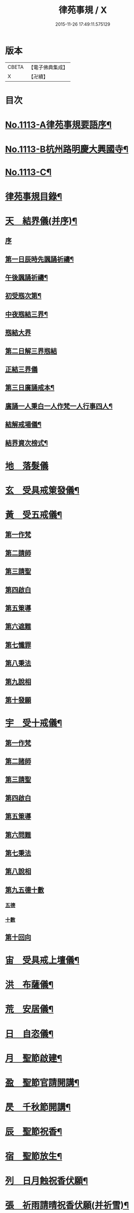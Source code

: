 #+TITLE: 律苑事規 / X
#+DATE: 2015-11-26 17:49:11.575129
* 版本
 |     CBETA|【電子佛典集成】|
 |         X|【卍續】    |

* 目次
* [[file:KR6k0257_001.txt::001-0092a1][No.1113-A律苑事規要語序¶]]
* [[file:KR6k0257_001.txt::001-0092a11][No.1113-B杭州路明慶大興國寺¶]]
* [[file:KR6k0257_001.txt::0092b14][No.1113-C¶]]
* [[file:KR6k0257_001.txt::0092c10][律苑事規目錄¶]]
* [[file:KR6k0257_001.txt::0094a13][天　結界儀(并序)¶]]
** [[file:KR6k0257_001.txt::0094a13][序]]
** [[file:KR6k0257_001.txt::0094c3][第一日辰時先諷誦祈禱¶]]
** [[file:KR6k0257_001.txt::0094c8][午後諷誦祈禱¶]]
** [[file:KR6k0257_001.txt::0094c12][初受剏次第¶]]
** [[file:KR6k0257_001.txt::0094c16][中夜剏結三界¶]]
** [[file:KR6k0257_001.txt::0095a7][剏結大界]]
** [[file:KR6k0257_001.txt::0095b21][第二日解三界剏結]]
** [[file:KR6k0257_001.txt::0095c17][正結三界儀]]
** [[file:KR6k0257_001.txt::0096a7][第三日廣誦戒本¶]]
** [[file:KR6k0257_001.txt::0096a8][廣誦一人秉白一人作梵一人行事四人¶]]
** [[file:KR6k0257_001.txt::0096b6][結解戒場儀¶]]
** [[file:KR6k0257_001.txt::0096b15][結界資次榜式¶]]
* [[file:KR6k0257_002.txt::002-0096c21][地　落髮儀]]
* [[file:KR6k0257_002.txt::0097c10][玄　受具戒䇿發儀¶]]
* [[file:KR6k0257_002.txt::0098a4][黃　受五戒儀¶]]
** [[file:KR6k0257_002.txt::0098a6][第一作梵]]
** [[file:KR6k0257_002.txt::0098a12][第二請師]]
** [[file:KR6k0257_002.txt::0098a21][第三請聖]]
** [[file:KR6k0257_002.txt::0098b15][第四啟白]]
** [[file:KR6k0257_002.txt::0098b22][第五䇿導]]
** [[file:KR6k0257_002.txt::0098b23][第六遮難]]
** [[file:KR6k0257_002.txt::0098c9][第七懺罪]]
** [[file:KR6k0257_002.txt::0098c12][第八秉法]]
** [[file:KR6k0257_002.txt::0098c16][第九說相]]
** [[file:KR6k0257_002.txt::0098c19][第十發願]]
* [[file:KR6k0257_002.txt::0098c24][宇　受十戒儀¶]]
** [[file:KR6k0257_002.txt::0099a2][第一作梵]]
** [[file:KR6k0257_002.txt::0099a8][第二諸師]]
** [[file:KR6k0257_002.txt::0099b2][第三請聖]]
** [[file:KR6k0257_002.txt::0099b8][第四啟白]]
** [[file:KR6k0257_002.txt::0099b15][第五䇿導]]
** [[file:KR6k0257_002.txt::0099b16][第六問難]]
** [[file:KR6k0257_002.txt::0099c4][第七秉法]]
** [[file:KR6k0257_002.txt::0099c7][第八說相]]
** [[file:KR6k0257_002.txt::0099c15][第九五德十數]]
*** [[file:KR6k0257_002.txt::0099c15][五德]]
*** [[file:KR6k0257_002.txt::0099c19][十數]]
** [[file:KR6k0257_002.txt::0100a1][第十回向]]
* [[file:KR6k0257_002.txt::0100a6][宙　受具戒上壇儀¶]]
* [[file:KR6k0257_003.txt::003-0102d4][洪　布薩儀¶]]
* [[file:KR6k0257_004.txt::004-0105c12][荒　安居儀¶]]
* [[file:KR6k0257_004.txt::0108a19][日　自恣儀¶]]
* [[file:KR6k0257_005.txt::005-0110a4][月　聖節啟建¶]]
* [[file:KR6k0257_005.txt::0111a13][盈　聖節官請開講¶]]
* [[file:KR6k0257_005.txt::0111c24][昃　千秋節開講¶]]
* [[file:KR6k0257_005.txt::0112a24][辰　聖節祝香¶]]
* [[file:KR6k0257_005.txt::0112b13][宿　聖節放生¶]]
* [[file:KR6k0257_005.txt::0112b19][列　日月蝕祝香伏願¶]]
* [[file:KR6k0257_005.txt::0112c3][張　祈雨請晴祝香伏願(并祈雪)¶]]
** [[file:KR6k0257_005.txt::0112c5][佛天願雨]]
** [[file:KR6k0257_005.txt::0112c7][觀音願雨]]
** [[file:KR6k0257_005.txt::0112c10][諸龍願雨]]
** [[file:KR6k0257_005.txt::0112c13][祈晴]]
** [[file:KR6k0257_005.txt::0112c17][祈雪]]
* [[file:KR6k0257_005.txt::0112c23][寒　大殿藏殿祝聖¶]]
* [[file:KR6k0257_005.txt::0113a19][來　朝廷祈禱¶]]
* [[file:KR6k0257_005.txt::0113b2][暑　如來降誕¶]]
* [[file:KR6k0257_005.txt::0113c14][往　如來涅槃成道¶]]
* [[file:KR6k0257_005.txt::0114a10][秋　蘭盆献供¶]]
* [[file:KR6k0257_005.txt::0114a24][收　南山靈芝祖忌¶]]
* [[file:KR6k0257_005.txt::0114c12][冬　開山祖忌¶]]
* [[file:KR6k0257_005.txt::0114c22][藏　諸祖忌¶]]
* [[file:KR6k0257_005.txt::0115a7][閏　嗣法師忌¶]]
* [[file:KR6k0257_005.txt::0115b6][餘　九祖頌¶]]
* [[file:KR6k0257_005.txt::0115b14][成　送法衣¶]]
* [[file:KR6k0257_006.txt::006-0115c4][歲　專使請住持¶]]
* [[file:KR6k0257_006.txt::0116a11][律　西堂頭首住持¶]]
* [[file:KR6k0257_006.txt::0116a20][呂　頭首受請法嗣¶]]
* [[file:KR6k0257_006.txt::0116b8][調　煎點住持當代¶]]
* [[file:KR6k0257_006.txt::0116c2][陽　煎點西堂頭首新命¶]]
* [[file:KR6k0257_006.txt::0116c15][雲　山門管待新命當代專使¶]]
* [[file:KR6k0257_006.txt::0116c21][騰　西堂頭首受命管待¶]]
* [[file:KR6k0257_006.txt::0116c24][致　辭眾上座茶湯¶]]
* [[file:KR6k0257_006.txt::0117a10][雨　見職首座辭眾¶]]
* [[file:KR6k0257_006.txt::0117a17][露　入院古法¶]]
* [[file:KR6k0257_006.txt::0117a24][結　入院新法]]
* [[file:KR6k0257_006.txt::0117c2][為　庫司請新住持齋¶]]
* [[file:KR6k0257_006.txt::0117c14][霜　開堂祝聖¶]]
* [[file:KR6k0257_006.txt::0118a23][金　新命巡寮¶]]
* [[file:KR6k0257_006.txt::0118b4][生　僧堂特為茶湯¶]]
* [[file:KR6k0257_006.txt::0118b24][麗　檀越諷經]]
* [[file:KR6k0257_006.txt::0118c5][水　管待專使¶]]
* [[file:KR6k0257_006.txt::0118c10][玉　留請兩班¶]]
* [[file:KR6k0257_006.txt::0118c18][出　參放出入¶]]
* [[file:KR6k0257_006.txt::0119a9][崑　交割什物¶]]
* [[file:KR6k0257_006.txt::0119a16][崗　方丈小座湯¶]]
* [[file:KR6k0257_007.txt::007-0119c6][劒　煎點住持]]
* [[file:KR6k0257_007.txt::0120a21][號　兩班𥨊堂煎點¶]]
* [[file:KR6k0257_007.txt::0120b3][巨　諸山𥨊堂煎點¶]]
* [[file:KR6k0257_007.txt::0120b13][闕　尊宿相訪¶]]
* [[file:KR6k0257_007.txt::0120c21][珠　諸山相訪¶]]
* [[file:KR6k0257_007.txt::0121a7][稱　官員相訪¶]]
* [[file:KR6k0257_007.txt::0121a13][夜　施主齋僧¶]]
* [[file:KR6k0257_007.txt::0121a24][光　請名德都講]]
* [[file:KR6k0257_007.txt::0121b15][果　兩班進退¶]]
* [[file:KR6k0257_007.txt::0121c22][珍　挂鉢請知事¶]]
* [[file:KR6k0257_007.txt::0122a5][李　侍者進退¶]]
* [[file:KR6k0257_007.txt::0122a19][柰　方丈特為新舊兩班湯¶]]
* [[file:KR6k0257_007.txt::0122b9][菜　管待新舊兩班¶]]
* [[file:KR6k0257_007.txt::0122b21][重　住持垂訪點茶¶]]
* [[file:KR6k0257_007.txt::0122c6][芥　方丈特為新首座茶¶]]
* [[file:KR6k0257_007.txt::0122c17][薑　諸莊監收¶]]
* [[file:KR6k0257_007.txt::0123a4][海　頭香寮舍交割什物¶]]
* [[file:KR6k0257_008.txt::008-0123a19][鹹　住持¶]]
* [[file:KR6k0257_008.txt::0123b10][河　前堂¶]]
* [[file:KR6k0257_008.txt::0123b16][淡　後堂¶]]
* [[file:KR6k0257_008.txt::0123b21][鱗　都監寺¶]]
* [[file:KR6k0257_008.txt::0123c8][潛　懺首¶]]
* [[file:KR6k0257_008.txt::0123c15][羽　維那¶]]
* [[file:KR6k0257_008.txt::0123c24][翔　知客¶]]
* [[file:KR6k0257_008.txt::0124a10][龍　知浴¶]]
* [[file:KR6k0257_008.txt::0124a21][師　知殿¶]]
* [[file:KR6k0257_008.txt::0124b3][火　侍者¶]]
* [[file:KR6k0257_008.txt::0124c13][帝　列項職員¶]]
* [[file:KR6k0257_008.txt::0125b22][鳥　百丈規繩¶]]
* [[file:KR6k0257_008.txt::0125c24][官　日用清規¶]]
* [[file:KR6k0257_008.txt::0127c11][人　十威儀頌¶]]
* [[file:KR6k0257_009.txt::009-0128a15][皇　當代住持涅槃¶]]
* [[file:KR6k0257_009.txt::0128b7][始　遺囑遺書¶]]
* [[file:KR6k0257_009.txt::0128b17][制　入龕¶]]
* [[file:KR6k0257_009.txt::0128c11][文　主喪¶]]
* [[file:KR6k0257_009.txt::0128c19][字　諸佛事¶]]
* [[file:KR6k0257_009.txt::0129a10][乃　移龕¶]]
* [[file:KR6k0257_009.txt::0129a19][服　挂真舉哀致祭奠茶湯¶]]
* [[file:KR6k0257_009.txt::0129b8][衣　祭次¶]]
* [[file:KR6k0257_009.txt::0129b16][裳　宿夜對靈策發奠茶湯¶]]
* [[file:KR6k0257_009.txt::0129b24][推　出喪挂真奠茶湯¶]]
* [[file:KR6k0257_009.txt::0129c10][位　秉矩挂真¶]]
* [[file:KR6k0257_009.txt::0129c17][遜　入塔¶]]
* [[file:KR6k0257_009.txt::0130a2][國　全身入塔¶]]
* [[file:KR6k0257_009.txt::0130a5][有　分衣¶]]
* [[file:KR6k0257_009.txt::0130b8][虞　管待¶]]
* [[file:KR6k0257_009.txt::0130b12][陶　孝服¶]]
* [[file:KR6k0257_009.txt::0130b17][唐　兩班悼住持¶]]
* [[file:KR6k0257_009.txt::0130b21][吊　上祭資次¶]]
* [[file:KR6k0257_009.txt::0130c3][民　念誦諸式¶]]
** [[file:KR6k0257_009.txt::0130c3][宿夜迴向]]
** [[file:KR6k0257_009.txt::0130c8][起龕]]
** [[file:KR6k0257_009.txt::0130c11][化壇]]
** [[file:KR6k0257_009.txt::0130c17][全身入塔]]
** [[file:KR6k0257_009.txt::0130c22][法嗣]]
** [[file:KR6k0257_009.txt::0131a3][小師]]
** [[file:KR6k0257_009.txt::0131a8][入塔諷經迴向]]
* [[file:KR6k0257_009.txt::0131a12][伐　遺囑式¶]]
* [[file:KR6k0257_009.txt::0131a19][罪　佛事資次¶]]
* [[file:KR6k0257_009.txt::0131a24][周　估唱衣單等式¶]]
** [[file:KR6k0257_009.txt::0131a24][估唱衣單狀式]]
** [[file:KR6k0257_009.txt::0131b6][繳納度牒狀式¶]]
** [[file:KR6k0257_009.txt::0131b14][訃狀式¶]]
** [[file:KR6k0257_009.txt::0131b19][封皮¶]]
* [[file:KR6k0257_009.txt::0131b22][發　下遺書¶]]
* [[file:KR6k0257_009.txt::0132a3][商　嗣法師遺書至¶]]
** [[file:KR6k0257_009.txt::0132a3][祭拜]]
** [[file:KR6k0257_009.txt::0132a8][遺書式]]
** [[file:KR6k0257_009.txt::0132a11][法眷]]
** [[file:KR6k0257_009.txt::0132a14][隣封]]
** [[file:KR6k0257_009.txt::0132a17][尊宿]]
** [[file:KR6k0257_009.txt::0132a20][封皮]]
* [[file:KR6k0257_009.txt::0132a23][湯　住持後事¶]]
* [[file:KR6k0257_009.txt::0132b5][坐　病僧圓寂¶]]
* [[file:KR6k0257_009.txt::0132b17][朝　浴亡¶]]
* [[file:KR6k0257_009.txt::0132c4][問　諷經¶]]
* [[file:KR6k0257_009.txt::0132c11][道　分剽¶]]
* [[file:KR6k0257_009.txt::0132c16][垂　請佛事抄劄¶]]
* [[file:KR6k0257_009.txt::0133a3][拱　諷經致祭¶]]
* [[file:KR6k0257_009.txt::0133a15][平　出喪¶]]
* [[file:KR6k0257_009.txt::0133a24][章　荼毗]]
* [[file:KR6k0257_009.txt::0133b8][愛　唱衣¶]]
* [[file:KR6k0257_009.txt::0133c12][育　入塔¶]]
* [[file:KR6k0257_009.txt::0133c20][黎　亡僧後事¶]]
* [[file:KR6k0257_009.txt::0134a3][首　念誦式¶]]
** [[file:KR6k0257_009.txt::0134a3][保病]]
** [[file:KR6k0257_009.txt::0134a9][病重]]
** [[file:KR6k0257_009.txt::0134a11][初夜]]
** [[file:KR6k0257_009.txt::0134a19][起龕]]
** [[file:KR6k0257_009.txt::0134a23][荼毗¶]]
** [[file:KR6k0257_009.txt::0134b8][唱衣]]
* [[file:KR6k0257_009.txt::0134b13][臣　口詞¶]]
* [[file:KR6k0257_009.txt::0134b20][伏　衣單式¶]]
** [[file:KR6k0257_009.txt::0134b20][衣單式]]
** [[file:KR6k0257_009.txt::0134c4][做唱衣鉢錢收支單式¶]]
* [[file:KR6k0257_009.txt::0134c13][戎　俵經錢榜式¶]]
** [[file:KR6k0257_009.txt::0134c13][俵經錢榜式]]
** [[file:KR6k0257_009.txt::0134c18][奠狀式¶]]
** [[file:KR6k0257_009.txt::0134c22][典喪]]
* [[file:KR6k0257_009.txt::0135a3][羗　三等板帳¶]]
* [[file:KR6k0257_010.txt::010-0136a4][遮　相看¶]]
* [[file:KR6k0257_010.txt::010-0136a19][邇　西堂首座挂搭¶]]
* [[file:KR6k0257_010.txt::0136b11][壹　諸方名勝挂搭¶]]
* [[file:KR6k0257_010.txt::0136b20][體　法眷辨事挂搭¶]]
* [[file:KR6k0257_010.txt::0136b24][卛　新來挂搭¶]]
** [[file:KR6k0257_010.txt::0136b24][新來挂搭]]
** [[file:KR6k0257_010.txt::0137a18][榜頭式]]
** [[file:KR6k0257_010.txt::0137a20][卛香小榜]]
** [[file:KR6k0257_010.txt::0137a23][方丈門狀式¶]]
* [[file:KR6k0257_010.txt::0137b7][賓　方丈回禮¶]]
* [[file:KR6k0257_010.txt::0137b16][歸　謝挂搭茶¶]]
* [[file:KR6k0257_010.txt::0137c8][王　參堂¶]]
** [[file:KR6k0257_010.txt::0137c8][參堂]]
** [[file:KR6k0257_010.txt::0137c18][迁齋狀式¶]]
* [[file:KR6k0257_010.txt::0138a2][鳴　請益禮師¶]]
* [[file:KR6k0257_010.txt::0138a10][鳳　開講¶]]
* [[file:KR6k0257_010.txt::0138b9][在　參講¶]]
* [[file:KR6k0257_010.txt::0138b20][樹　晨朝禮¶]]
* [[file:KR6k0257_010.txt::0138c6][白　施主¶]]
* [[file:KR6k0257_010.txt::0138c22][駒　普回向¶]]
** [[file:KR6k0257_010.txt::0138c22][普回向]]
** [[file:KR6k0257_010.txt::0138c24][眾回向]]
* [[file:KR6k0257_010.txt::0139a5][食　四節土地堂回向¶]]
** [[file:KR6k0257_010.txt::0139a6][結夏]]
** [[file:KR6k0257_010.txt::0139a12][解夏]]
** [[file:KR6k0257_010.txt::0139a15][至節]]
** [[file:KR6k0257_010.txt::0139a17][除夕]]
* [[file:KR6k0257_010.txt::0139a20][場　楞嚴普回向¶]]
* [[file:KR6k0257_010.txt::0139b14][化　日用偈章¶]]
** [[file:KR6k0257_010.txt::0139b18][睡時¶]]
** [[file:KR6k0257_010.txt::0139b20][起時¶]]
** [[file:KR6k0257_010.txt::0139b22][登溷¶]]
** [[file:KR6k0257_010.txt::0139b24][洗手¶]]
** [[file:KR6k0257_010.txt::0139c2][洗面¶]]
** [[file:KR6k0257_010.txt::0139c4][登殿¶]]
** [[file:KR6k0257_010.txt::0139c6][登閣¶]]
** [[file:KR6k0257_010.txt::0139c8][瞻塔¶]]
** [[file:KR6k0257_010.txt::0139c10][禮塔¶]]
** [[file:KR6k0257_010.txt::0139c12][濯足¶]]
** [[file:KR6k0257_010.txt::0139c14][洗浴¶]]
** [[file:KR6k0257_010.txt::0139c16][受食¶]]
** [[file:KR6k0257_010.txt::0139c18][食齋粥¶]]
** [[file:KR6k0257_010.txt::0139c20][食訖¶]]
** [[file:KR6k0257_010.txt::0139c22][受味¶]]
** [[file:KR6k0257_010.txt::0139c24][施粥¶]]
** [[file:KR6k0257_010.txt::0140a2][又偈¶]]
** [[file:KR6k0257_010.txt::0140a7][施齋¶]]
** [[file:KR6k0257_010.txt::0140a10][又食訖偈¶]]
** [[file:KR6k0257_010.txt::0140a13][五觀¶]]
** [[file:KR6k0257_010.txt::0140a17][禮佛¶]]
** [[file:KR6k0257_010.txt::0140a21][禮釋迦讚¶]]
** [[file:KR6k0257_010.txt::0140a24][讚彌陀]]
** [[file:KR6k0257_010.txt::0140b6][又偈¶]]
** [[file:KR6k0257_010.txt::0140b11][又彌陀讚¶]]
** [[file:KR6k0257_010.txt::0140b19][讚菩薩偈¶]]
** [[file:KR6k0257_010.txt::0140b22][讚觀音¶]]
** [[file:KR6k0257_010.txt::0140b24][開經偈]]
** [[file:KR6k0257_010.txt::0140c4][還經偈¶]]
** [[file:KR6k0257_010.txt::0140c7][訖經¶]]
** [[file:KR6k0257_010.txt::0140c10][三歸依¶]]
** [[file:KR6k0257_010.txt::0140c13][化教六念¶]]
** [[file:KR6k0257_010.txt::0140c17][四弘願¶]]
** [[file:KR6k0257_010.txt::0140c20][懺悔偈¶]]
** [[file:KR6k0257_010.txt::0140c23][往生偈¶]]
** [[file:KR6k0257_010.txt::0141a2][又偈¶]]
** [[file:KR6k0257_010.txt::0141a11][普曜經偈¶]]
* [[file:KR6k0257_010.txt::0141a14][板　歲旦元宵¶]]
* [[file:KR6k0257_010.txt::0141a18][草　青苗祈禱¶]]
* [[file:KR6k0257_010.txt::0141b4][木　秉白梵音聲圖¶]]
* [[file:KR6k0257_010.txt::0142a3][賴　行堂諸儀¶]]
** [[file:KR6k0257_010.txt::0142a3][行堂點茶]]
** [[file:KR6k0257_010.txt::0142b5][方丈點茶]]
** [[file:KR6k0257_010.txt::0142b8][頭首點行堂茶]]
** [[file:KR6k0257_010.txt::0142b11][訓童行]]
** [[file:KR6k0257_010.txt::0142b18][行堂普說]]
* [[file:KR6k0257_010.txt::0142c9][及　警眾法器¶]]
** [[file:KR6k0257_010.txt::0142c9][警眾法器]]
** [[file:KR6k0257_010.txt::0143b11][月分須知¶]]
*** [[file:KR6k0257_010.txt::0143b11][正月旦]]
*** [[file:KR6k0257_010.txt::0143b15][二月望]]
*** [[file:KR6k0257_010.txt::0143b19][三月分]]
*** [[file:KR6k0257_010.txt::0143b21][四月分]]
*** [[file:KR6k0257_010.txt::0143c3][五月分]]
*** [[file:KR6k0257_010.txt::0143c6][六月分]]
*** [[file:KR6k0257_010.txt::0143c9][七月分]]
*** [[file:KR6k0257_010.txt::0143c11][八月分]]
*** [[file:KR6k0257_010.txt::0143c13][九月初一日]]
*** [[file:KR6k0257_010.txt::0143c15][十月初三日]]
*** [[file:KR6k0257_010.txt::0143c17][十一月分]]
*** [[file:KR6k0257_010.txt::0143c19][十二月分]]
* [[file:KR6k0257_010.txt::0144a1][No.1113-D習讀儀¶]]
* 卷
** [[file:KR6k0257_001.txt][律苑事規 1]]
** [[file:KR6k0257_002.txt][律苑事規 2]]
** [[file:KR6k0257_003.txt][律苑事規 3]]
** [[file:KR6k0257_004.txt][律苑事規 4]]
** [[file:KR6k0257_005.txt][律苑事規 5]]
** [[file:KR6k0257_006.txt][律苑事規 6]]
** [[file:KR6k0257_007.txt][律苑事規 7]]
** [[file:KR6k0257_008.txt][律苑事規 8]]
** [[file:KR6k0257_009.txt][律苑事規 9]]
** [[file:KR6k0257_010.txt][律苑事規 10]]
